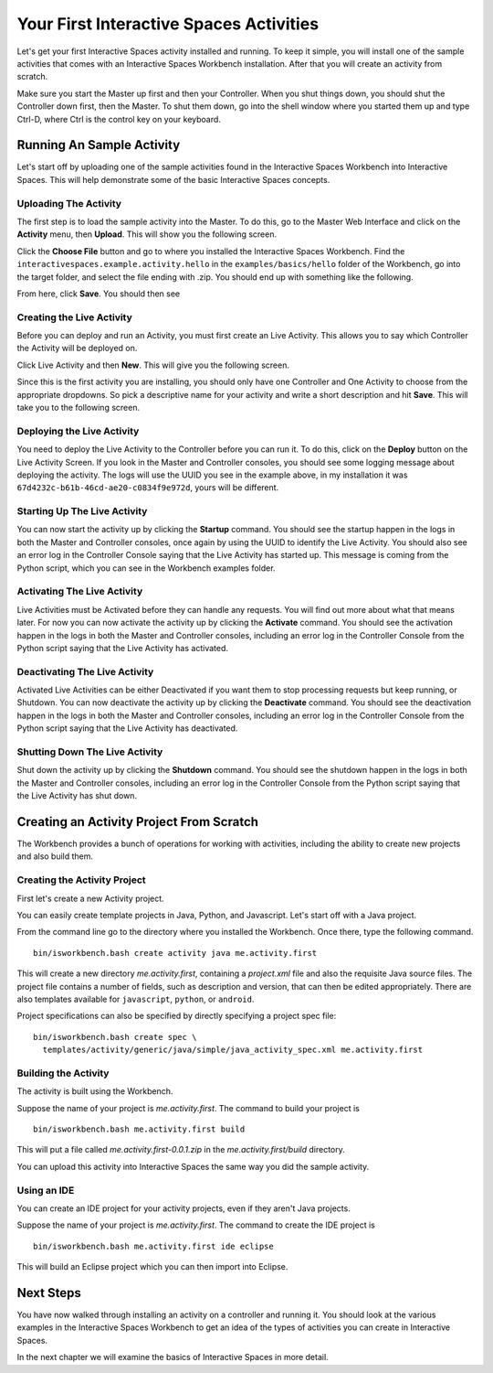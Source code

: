 Your First Interactive Spaces Activities
***********************

Let's get your first Interactive Spaces activity installed and running. To keep it simple,
you will install one of the sample activities that comes with an Interactive Spaces Workbench
installation. After that you will create an activity from scratch.

Make sure you start the Master up first and then your Controller. When you shut things down,
you should shut the Controller down first, then the Master. To shut them down, go into the shell
window where you started them up and type Ctrl-D, where Ctrl is the control key on your keyboard.

Running An Sample Activity
============================

Let's start off by uploading one of the sample activities found in the
Interactive Spaces Workbench into Interactive Spaces. This will help
demonstrate some of the basic Interactive Spaces concepts.

Uploading The Activity
-------------------------------

The first step is to load the sample activity into the Master. To do this, go to the Master Web
Interface and click on the **Activity** menu, then **Upload**. This will show you the following
screen.

.. image:: images/ActivityUploadStep1.png

Click the **Choose File** button and go to where you installed the Interactive Spaces Workbench.
Find the ``interactivespaces.example.activity.hello`` in the ``examples/basics/hello`` folder
of the Workbench, go
into the target folder, and select the file ending with .zip. You should end up with something
like the following.


.. image:: images/ActivityUploadStep2.png


From here, click **Save**. You should then see

.. image:: images/ActivityView.png

Creating the Live Activity
-------------------------------

Before you can deploy and run an Activity, you must first create an Live Activity. This
allows you to say which Controller the Activity will be deployed on.

Click Live Activity and then **New**. This will give you the following screen.


.. image:: images/LiveActivityNew.png


Since this is the first activity you are installing, you should only have one Controller and
One Activity to choose from the appropriate dropdowns. So pick a descriptive name for your
activity and write a short description and hit **Save**. This will take you to the following
screen.


.. image:: images/LiveActivityView.png


Deploying the Live Activity
-------------------------------

You need to deploy the Live Activity to the Controller before you can run it. To do this,
click on the **Deploy** button on the Live Activity Screen. If you look in the  Master and
Controller consoles, you should see some logging message about deploying the activity. The
logs will use the UUID you see in the example above, in my installation it was
``67d4232c-b61b-46cd-ae20-c0834f9e972d``, yours will be different.

Starting Up The Live Activity
-------------------------------

You can now start the activity up by clicking the **Startup** command. You should see the startup
happen in the logs in both the Master and Controller consoles, once again by using the UUID
to identify the Live Activity. You should also see an error log in the Controller Console
saying that the Live Activity has started up. This message is coming from the Python script,
which you can see in the Workbench examples folder.

Activating The Live Activity
-------------------------------

Live Activities must be Activated before they can handle any requests. You will find out
more about what that means later. For now you can now activate the activity up by clicking the
**Activate** command. You should see the activation happen in the logs in both the Master
and Controller consoles, including an error log in the Controller Console from the Python
script saying that the Live Activity has activated.

Deactivating The Live Activity
-------------------------------

Activated Live Activities can be either Deactivated if you want them to stop processing requests
but keep running, or Shutdown. You can now deactivate the activity up by clicking the
**Deactivate** command. You should see the deactivation happen in the logs in both the
Master and Controller consoles, including an error log in the Controller Console from the
Python script saying that the Live Activity has deactivated.

Shutting Down The Live Activity
-------------------------------

Shut down the activity up by clicking the **Shutdown** command. You should see the shutdown
happen in the logs in both the Master and Controller consoles, including an error log in the
Controller Console from the Python script saying that the Live Activity has shut down.

Creating an Activity Project From Scratch
=========================================

The Workbench provides a bunch of operations for working with activities,
including the ability to create new projects and also build them.

Creating the Activity Project
-----------------------------

First let's create a new Activity project.

You can easily create template projects in Java, Python, and Javascript.
Let's start off with a Java project.

From the command line go to the directory where you installed the Workbench.
Once there, type the following command.

::

  bin/isworkbench.bash create activity java me.activity.first

This will create a new directory *me.activity.first*, containing a *project.xml* file and also the
requisite Java source files. The project file contains a number of fields, such as description and version,
that can then be edited appropriately.
There are also templates available for ``javascript``, ``python``, or ``android``.

Project specifications can also be specified by directly specifying a project spec file:

::

  bin/isworkbench.bash create spec \
    templates/activity/generic/java/simple/java_activity_spec.xml me.activity.first

Building the Activity
---------------------

The activity is built using the Workbench.

Suppose the name of your project is *me.activity.first*. The command to
build your project is

::

  bin/isworkbench.bash me.activity.first build

This will put a file called *me.activity.first-0.0.1.zip* in the
*me.activity.first/build* directory.

You can upload this activity into Interactive Spaces the same way you did
the sample activity.

Using an IDE
------------

You can create an IDE project for your activity projects, even if they
aren't Java projects.

Suppose the name of your project is *me.activity.first*. The command to
create the IDE project is

::

  bin/isworkbench.bash me.activity.first ide eclipse

This will build an Eclipse project which you can then import into Eclipse.

Next Steps
==========

You have now walked through installing an activity on a controller and running it. You should
look at the various examples in the Interactive Spaces Workbench to get an idea of the types of
activities you can create in Interactive Spaces.

In the next chapter we will examine the basics of Interactive Spaces in more detail.
